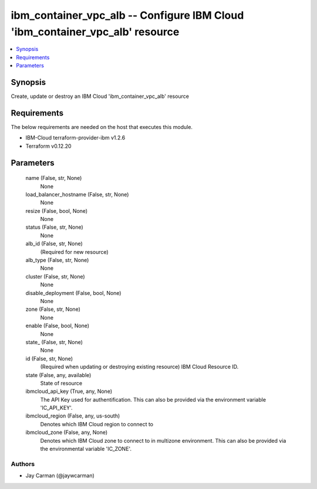 
ibm_container_vpc_alb -- Configure IBM Cloud 'ibm_container_vpc_alb' resource
=============================================================================

.. contents::
   :local:
   :depth: 1


Synopsis
--------

Create, update or destroy an IBM Cloud 'ibm_container_vpc_alb' resource



Requirements
------------
The below requirements are needed on the host that executes this module.

- IBM-Cloud terraform-provider-ibm v1.2.6
- Terraform v0.12.20



Parameters
----------

  name (False, str, None)
    None


  load_balancer_hostname (False, str, None)
    None


  resize (False, bool, None)
    None


  status (False, str, None)
    None


  alb_id (False, str, None)
    (Required for new resource)


  alb_type (False, str, None)
    None


  cluster (False, str, None)
    None


  disable_deployment (False, bool, None)
    None


  zone (False, str, None)
    None


  enable (False, bool, None)
    None


  state_ (False, str, None)
    None


  id (False, str, None)
    (Required when updating or destroying existing resource) IBM Cloud Resource ID.


  state (False, any, available)
    State of resource


  ibmcloud_api_key (True, any, None)
    The API Key used for authentification. This can also be provided via the environment variable 'IC_API_KEY'.


  ibmcloud_region (False, any, us-south)
    Denotes which IBM Cloud region to connect to


  ibmcloud_zone (False, any, None)
    Denotes which IBM Cloud zone to connect to in multizone environment. This can also be provided via the environmental variable 'IC_ZONE'.













Authors
~~~~~~~

- Jay Carman (@jaywcarman)

